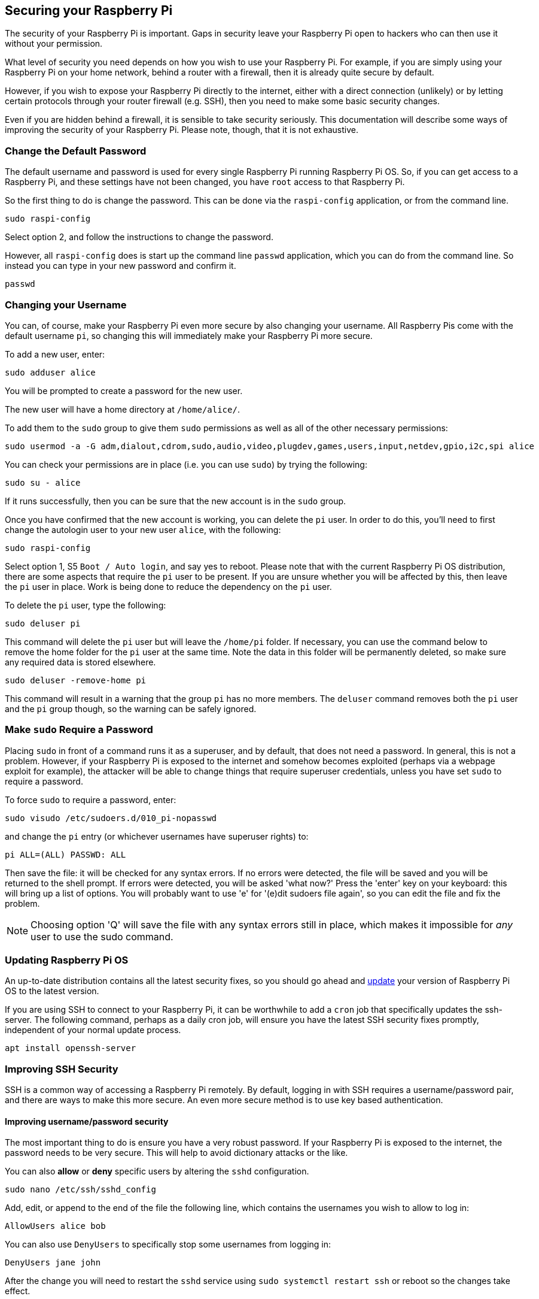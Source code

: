 == Securing your Raspberry Pi

The security of your Raspberry Pi is important. Gaps in security leave your Raspberry Pi open to hackers who can then use it without your permission.

What level of security you need depends on how you wish to use your Raspberry Pi. For example, if you are simply using your Raspberry Pi on your home network, behind a router with a firewall, then it is already quite secure by default.

However, if you wish to expose your Raspberry Pi directly to the internet, either with a direct connection (unlikely) or by letting certain protocols through your router firewall (e.g. SSH), then you need to make some basic security changes.

Even if you are hidden behind a firewall, it is sensible to take security seriously. This documentation will describe some ways of improving the security of your Raspberry Pi. Please note, though, that it is not exhaustive.

=== Change the Default Password

The default username and password is used for every single Raspberry Pi running Raspberry Pi OS. So, if you can get access to a Raspberry Pi, and these settings have not been changed, you have `root` access to that Raspberry Pi.

So the first thing to do is change the password. This can be done via the `raspi-config` application, or from the command line.

[,bash]
----
sudo raspi-config
----

Select option 2, and follow the instructions to change the password.

However, all `raspi-config` does is start up the command line `passwd` application, which you can do from the command line. So instead you can type in your new password and confirm it.

[,bash]
----
passwd
----

=== Changing your Username

You can, of course, make your Raspberry Pi even more secure by also changing your username. All Raspberry Pis come with the default username `pi`, so changing this will immediately make your Raspberry Pi more secure.

To add a new user, enter:

[,bash]
----
sudo adduser alice
----

You will be prompted to create a password for the new user.

The new user will have a home directory at `/home/alice/`.

To add them to the `sudo` group to give them `sudo` permissions as well as all of the other necessary permissions:

[,bash]
----
sudo usermod -a -G adm,dialout,cdrom,sudo,audio,video,plugdev,games,users,input,netdev,gpio,i2c,spi alice
----

You can check your permissions are in place (i.e. you can use `sudo`) by trying the following:

[,bash]
----
sudo su - alice
----

If it runs successfully, then you can be sure that the new account is in the `sudo` group.

Once you have confirmed that the new account is working, you can delete the `pi` user. In order to do this, you'll need to first change the autologin user to your new user `alice`, with the following:

[,bash]
----
sudo raspi-config
----

Select option 1, S5 `Boot / Auto login`, and say yes to reboot.
Please note that with the current Raspberry Pi OS distribution, there are some aspects that require the `pi` user to be present. If you are unsure whether you will be affected by this, then leave the `pi` user in place. Work is being done to reduce the dependency on the `pi` user.

To delete the `pi` user, type the following:

[,bash]
----
sudo deluser pi
----

This command will delete the `pi` user but will leave the `/home/pi` folder. If necessary, you can use the command below to remove the home folder for the `pi` user at the same time. Note the data in this folder will be permanently deleted, so make sure any required data is stored elsewhere.

[,bash]
----
sudo deluser -remove-home pi
----

This command will result in a warning that the group `pi` has no more members. The `deluser` command removes both the `pi` user and the `pi` group though, so the warning can be safely ignored.

=== Make `sudo` Require a Password

Placing `sudo` in front of a command runs it as a superuser, and by default, that does not need a password. In general, this is not a problem. However, if your Raspberry Pi is exposed to the internet and somehow becomes exploited (perhaps via a webpage exploit for example), the attacker will be able to change things that require superuser credentials, unless you have set `sudo` to require a password.

To force `sudo` to require a password, enter:

[,bash]
----
sudo visudo /etc/sudoers.d/010_pi-nopasswd
----

and change the `pi` entry (or whichever usernames have superuser rights) to:

[,bash]
----
pi ALL=(ALL) PASSWD: ALL
----

Then save the file: it will be checked for any syntax errors. If no errors were detected, the file will be saved and you will be returned to the shell prompt. If errors were detected, you will be asked 'what now?' Press the 'enter' key on your keyboard: this will bring up a list of options. You will probably want to use 'e' for '(e)dit sudoers file again', so you can edit the file and fix the problem.

NOTE: Choosing option 'Q' will save the file with any syntax errors still in place, which makes it impossible for _any_ user to use the sudo command.

=== Updating Raspberry Pi OS

An up-to-date distribution contains all the latest security fixes, so you should go ahead and xref:os.adoc#updating-and-upgrading-raspberry-pi-os[update] your version of Raspberry Pi OS to the latest version.

If you are using SSH to connect to your Raspberry Pi, it can be worthwhile to add a `cron` job that specifically updates the ssh-server. The following command, perhaps as a daily cron job, will ensure you have the latest SSH security fixes promptly, independent of your normal update process. 

[,bash]
----
apt install openssh-server
----

=== Improving SSH Security

SSH is a common way of accessing a Raspberry Pi remotely. By default, logging in with SSH requires a username/password pair, and there are ways to make this more secure. An even more secure method is to use key based authentication.

==== Improving username/password security

The most important thing to do is ensure you have a very robust password. If your Raspberry Pi is exposed to the internet, the password needs to be very secure. This will help to avoid dictionary attacks or the like.

You can also *allow* or *deny* specific users by altering the `sshd` configuration.

[,bash]
----
sudo nano /etc/ssh/sshd_config
----

Add, edit, or append to the end of the file the following line, which contains the usernames you wish to allow to log in:

----
AllowUsers alice bob
----

You can also use `DenyUsers` to specifically stop some usernames from logging in:

----
DenyUsers jane john
----

After the change you will need to restart the `sshd` service using `sudo systemctl restart ssh` or reboot so the changes take effect.

==== Using key-based authentication.

Key pairs are two cryptographically secure keys. One is private, and one is public. They can be used to authenticate a client to an SSH server (in this case the Raspberry Pi).

The client generates two keys, which are cryptographically linked to each other. The private key should never be released, but the public key can be freely shared. The SSH server takes a copy of the public key, and, when a link is requested, uses this key to send the client a challenge message, which the client will encrypt using the private key. If the server can use the public key to decrypt this message back to the original challenge message, then the identity of the client can be confirmed.

Generating a key pair in Linux is done using the `ssh-keygen` command on the *client*; the keys are stored by default in the `.ssh` folder in the user's home directory. The private key will be called `id_rsa` and the associated public key will be called `id_rsa.pub`. The key will be 2048 bits long: breaking the encryption on a key of that length would take an extremely long time, so it is very secure. You can make longer keys if the situation demands it. Note that you should only do the generation process once: if repeated, it will overwrite any previous generated keys. Anything relying on those old keys will need to be updated to the new keys.

You will be prompted for a passphrase during key generation: this is an extra level of security. For the moment, leave this blank.

The public key now needs to be moved on to the server: see xref:remote-access.adoc#copy-your-public-key-to-your-raspberry-pi[Copy your public key to your Raspberry Pi].

Finally, we need to disable password logins, so that all authentication is done by the key pairs.

[,bash]
----
sudo nano /etc/ssh/sshd_config
----

There are three lines that need to be changed to `no`, if they are not set that way already:

[,bash]
----
ChallengeResponseAuthentication no
PasswordAuthentication no
UsePAM no
----

Save the file and either restart the ssh system with `sudo service ssh reload` or reboot.

=== Install a Firewall

There are many firewall solutions available for Linux. Most use the underlying http://www.netfilter.org/projects/iptables/index.html[iptables] project to provide packet filtering. This project sits over the Linux netfiltering system. `iptables` is installed by default on Raspberry Pi OS, but is not set up. Setting it up can be a complicated task, and one project that provides a simpler interface than `iptables` is https://www.linux.com/learn/introduction-uncomplicated-firewall-ufw[ufw], which stands for 'Uncomplicated Fire Wall'. This is the default firewall tool in Ubuntu, and can be easily installed on your Raspberry Pi:

[,bash]
----
sudo apt install ufw
----

`ufw` is a fairly straightforward command line tool, although there are some GUIs available for it. This document will describe a few of the basic command line options. Note that `ufw` needs to be run with superuser privileges, so all commands are preceded with `sudo`. It is also possible to use the option `--dry-run` any `ufw` commands, which indicates the results of the command without actually making any changes.

To enable the firewall, which will also ensure it starts up on boot, use:

[,bash]
----
sudo ufw enable
----

To disable the firewall, and disable start up on boot, use:

[,bash]
----
sudo ufw disable
----

Allow a particular port to have access (we have used port 22 in our example):

[,bash]
----
sudo ufw allow 22
----

Denying access on a port is also very simple (again, we have used port 22 as an example):

[,bash]
----
sudo ufw deny 22
----

You can also specify which service you are allowing or denying on a port. In this example, we are denying tcp on port 22:

[,bash]
----
sudo ufw deny 22/tcp
----

You can specify the service even if you do not know which port it uses. This example allows the ssh service access through the firewall:

[,bash]
----
sudo ufw allow ssh
----

The status command lists all current settings for the firewall:

[,bash]
----
sudo ufw status
----

The rules can be quite complicated, allowing specific IP addresses to be blocked, specifying in which direction traffic is allowed, or limiting the number of attempts to connect, for example to help defeat a Denial of Service (DoS) attack. You can also specify the device rules are to be applied to (e.g. eth0, wlan0). Please refer to the `ufw` man page (`man ufw`) for full details, but here are some examples of more sophisticated commands.

Limit login attempts on ssh port using tcp: this denies connection if an IP address has attempted to connect six or more times in the last 30 seconds:

[,bash]
----
sudo ufw limit ssh/tcp
----

Deny access to port 30 from IP address 192.168.2.1

[,bash]
----
sudo ufw deny from 192.168.2.1 port 30
----

=== Installing `fail2ban`

If you are using your Raspberry Pi as some sort of server, for example an `ssh` or a webserver, your firewall will have deliberate 'holes' in it to let the server traffic through. In these cases, http://www.fail2ban.org[Fail2ban] can be useful. Fail2ban, written in Python, is a scanner that examines the log files produced by the Raspberry Pi, and checks them for suspicious activity. It catches things like multiple brute-force attempts to log in, and can inform any installed firewall to stop further login attempts from suspicious IP addresses. It saves you having to manually check log files for intrusion attempts and then update the firewall (via `iptables`) to prevent them.

Install `fail2ban` using the following command:

[,bash]
----
sudo apt install fail2ban
----

On installation, Fail2ban creates a folder `/etc/fail2ban` in which there is a configuration file called `jail.conf`. This needs to be copied to `jail.local` to enable it. Inside this configuration file are a set of default options, together with options for checking specific services for abnormalities. Do the following to examine/change the rules that are used for `ssh`:

[,bash]
----
sudo cp /etc/fail2ban/jail.conf /etc/fail2ban/jail.local
sudo nano /etc/fail2ban/jail.local
----

Add the following section to the `jail.local` file. On some versions of fail2ban this section may already exist, so update this pre-existing section if it is there.

----
[ssh]
enabled  = true
port     = ssh
filter   = sshd
logpath  = /var/log/auth.log
maxretry = 6
----

As you can see, this section is named ssh, is enabled, examines the ssh port, filters using the `sshd` parameters, parses the `/var/log/auth.log` for malicious activity, and allows six retries before the detection threshold is reached. Checking the default section, we can see that the default banning action is:

[,bash]
----
# Default banning action (e.g. iptables, iptables-new,
# iptables-multiport, shorewall, etc) It is used to define
# action_* variables. Can be overridden globally or per
# section within jail.local file
banaction = iptables-multiport
----

`iptables-multiport` means that the Fail2ban system will run the `/etc/fail2ban/action.d/iptables-multiport.conf` file when the detection threshold is reached. There are a number of different action configuration files that can be used. Multiport bans all access on all ports.

If you want to permanently ban an IP address after three failed attempts, you can change the maxretry value in the `[ssh]` section, and set the bantime to a negative number:

----
[ssh]
enabled  = true
port     = ssh
filter   = sshd
logpath  = /var/log/auth.log
maxretry = 3
bantime = -1
----
